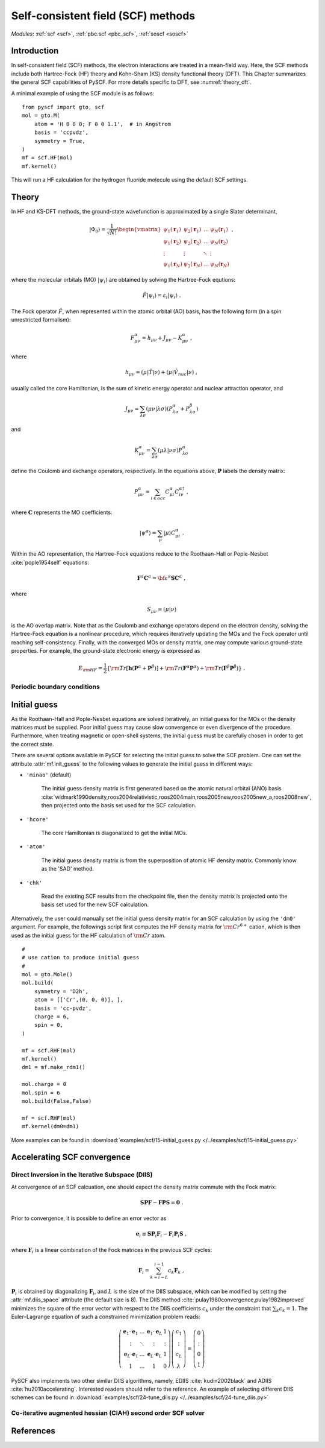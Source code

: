 .. _theory_scf:

***********************************
Self-consistent field (SCF) methods
***********************************

*Modules*: :ref:`scf <scf>`, :ref:`pbc.scf <pbc_scf>`, :ref:`soscf <soscf>` 

Introduction
============
In self-consistent field (SCF) methods, the electron interactions are treated in a mean-field way.
Here, the SCF methods include both Hartree-Fock (HF) theory and Kohn-Sham (KS) density functional theory (DFT).
This Chapter summarizes the general SCF capabilities of PySCF. 
For more details specific to DFT, see :numref:`theory_dft`.

A minimal example of using the SCF module is as follows::

    from pyscf import gto, scf
    mol = gto.M(
        atom = 'H 0 0 0; F 0 0 1.1',  # in Angstrom
        basis = 'ccpvdz',
        symmetry = True,
    )
    mf = scf.HF(mol)
    mf.kernel()

This will run a HF calculation for the hydrogen fluoride molecule using the default SCF settings.


Theory
======
In HF and KS-DFT methods, the ground-state wavefunction is approximated by a single Slater determinant,

.. math::

   |\Phi_0\rangle = \frac{1}{\sqrt{N!}}
   \begin{vmatrix} 
   \psi_1(\mathbf{r}_1) &\psi_2(\mathbf{r}_1) &\dots  &\psi_N(\mathbf{r}_1)\\
   \psi_1(\mathbf{r}_2) &\psi_2(\mathbf{r}_2) &\dots  &\psi_N(\mathbf{r}_2)\\
   \vdots               &\vdots               &\ddots &\vdots\\
   \psi_1(\mathbf{r}_N) &\psi_2(\mathbf{r}_N) &\dots  &\psi_N(\mathbf{r}_N)
   \end{vmatrix} \;,

where the molecular orbitals (MO) :math:`|\psi_i\rangle` are obtained by solving the Hartree-Fock equtions:

.. math::

   \hat{F}|\psi_i\rangle = \varepsilon_i |\psi_i\rangle \;.

The Fock operator :math:`\hat{F}`, when represented within the atomic orbital (AO) basis, has the following form 
(in a spin unrestricted formalism):

.. math::

   F_{\mu\nu}^{\alpha} = h_{\mu\nu} + J_{\mu\nu} - K_{\mu\nu}^{\alpha} \;,

where 

.. math::

   h_{\mu\nu} = \left( \mu | \hat{T} |\nu \right) + \left( \mu | \hat{V}_{nuc} |\nu \right) \;, 

usually called the core Hamiltonian, is the sum of kinetic energy operator and nuclear attraction operator, and

.. math::

   J_{\mu\nu} = \sum_{\lambda\sigma} \left(\mu\nu|\lambda\sigma\right) \left(P_{\lambda\sigma}^{\alpha}+P_{\lambda\sigma}^{\beta}\right)

and 

.. math::

   K_{\mu\nu}^{\alpha} = \sum_{\lambda\sigma} \left(\mu\lambda|\nu\sigma\right) P_{\lambda\sigma}^{\alpha}  

define the Coulomb and exchange operators, respectively.
In the equations above, :math:`\mathbf{P}` labels the density matrix:

.. math::

   P_{\mu\nu}^{\alpha} = \sum_{i\in occ} C_{\mu i}^{\alpha} C_{i\nu}^{\alpha\dagger} \;,

where :math:`\mathbf{C}` represents the MO coefficients:

.. math::

   |\psi^{\alpha}\rangle  = \sum_{\mu} |\mu\rangle C_{\mu i}^{\alpha} \;.

Within the AO representation, the Hartree-Fock equations reduce to the Roothaan-Hall or Pople-Nesbet :cite:`pople1954self` equations:

.. math::

   \mathbf{F}^{\alpha} \mathbf{C}^{\alpha} = \bf{\varepsilon}^{\alpha} \mathbf{S} \mathbf{C}^{\alpha} \;,

where 

.. math::

   S_{\mu\nu} = \left( \mu | \nu \right) 

is the AO overlap matrix. 
Note that as the Coulomb and exchange operators depend on the electron density, 
solving the Hartree-Fock equation is a nonlinear procedure,
which requires iteratively updating the MOs and the Fock operator until reaching self-consistency.
Finally, with the converged MOs or density matrix, one may compute various ground-state properties.
For example, the ground-state electronic energy is expressed as

.. math::

   E_{\rm HF} = \frac{1}{2} \left\{{\rm Tr}[\mathbf{h}(\mathbf{P}^{\alpha}+\mathbf{P}^{\beta})]
              + {\rm Tr}(\mathbf{F}^{\alpha}\mathbf{P}^{\alpha}) + {\rm Tr}(\mathbf{F}^{\beta}\mathbf{P}^{\beta}) \right\} \;. 


Periodic boundary conditions
----------------------------


Initial guess
=============
As the Roothaan-Hall and Pople-Nesbet equations are solved iteratively, 
an initial guess for the MOs or the density matrices must be supplied.
Poor initial guess may cause slow convergence or even divergence of the procedure. 
Furthermore, when treating magnetic or open-shell systems, 
the initial guess must be carefully chosen in order to get the correct state.

There are several options available in PySCF for selecting the initial guess to solve the 
SCF problem. One can set the attribute :attr:`mf.init_guess`
to the following values to generate the initial guess in different ways:

* ``'minao'`` (default)

    The initial guess density matrix is first generated based on the atomic natural orbital (ANO) basis 
    :cite:`widmark1990density,roos2004relativistic,roos2004main,roos2005new,roos2005new_a,roos2008new`,
    then projected onto the basis set used for the SCF calculation.

* ``'hcore'``

    The core Hamiltonian is diagonalized to get the initial MOs. 

* ``'atom'``

    The initial guess density matrix is from the superposition of atomic HF
    density matrix. Commonly know as the 'SAD' method.

* ``'chk'``

    Read the existing SCF results from the checkpoint file, then the density matrix is projected onto the
    basis set used for the new SCF calculation.

Alternatively, the user could manually set the initial guess density matrix for an SCF calculation 
by using the ``'dm0'`` argument. 
For example, the followings script first computes the HF density matrix for :math:`\rm Cr^{6+}` cation,  
which is then used as the initial guess for the HF calculation of :math:`\rm Cr` atom. ::

    #
    # use cation to produce initial guess
    #
    mol = gto.Mole()
    mol.build(
        symmetry = 'D2h',
        atom = [['Cr',(0, 0, 0)], ],
        basis = 'cc-pvdz',
        charge = 6,
        spin = 0,
    )

    mf = scf.RHF(mol)
    mf.kernel()
    dm1 = mf.make_rdm1()

    mol.charge = 0
    mol.spin = 6
    mol.build(False,False)

    mf = scf.RHF(mol)
    mf.kernel(dm0=dm1)

More examples can be found in 
:download:`examples/scf/15-initial_guess.py </../examples/scf/15-initial_guess.py>` 

Accelerating SCF convergence
============================

Direct Inversion in the Iterative Subspace (DIIS)
-------------------------------------------------
At convergence of an SCF calcuation, one should expect the density matrix commute with 
the Fock matrix:

.. math::

   \mathbf{SPF} - \mathbf{FPS} = \mathbf{0} \;.

Prior to convergence, it is possible to define an error vector as

.. math::

   \mathbf{e}_i \equiv \mathbf{S}\mathbf{P}_i\mathbf{F}_i - \mathbf{F}_i\mathbf{P}_i\mathbf{S} \;,

where :math:`\mathbf{F}_i` is a linear combination of the Fock matrices in the previous SCF cycles:

.. math::

   \mathbf{F}_i = \sum_{k=i-L}^{i-1} c_k \mathbf{F}_k \;,

:math:`\mathbf{P}_i` is obtained by diagonalizing :math:`\mathbf{F}_i`, and
:math:`L` is the size of the DIIS subspace, which can be modified by setting the :attr:`mf.diis_space` attribute 
(the default size is 8).
The DIIS method :cite:`pulay1980convergence,pulay1982improved` 
minimizes the square of the error vector 
with respect to the DIIS coefficients :math:`c_k`
under the constraint that :math:`\sum_k c_k = 1`.
The Euler–Lagrange equation of such a constrained minimization problem reads:

.. math::

   \left( 
   \begin{array}{cccc} 
   \mathbf{e}_1\cdot\mathbf{e}_1  &\dots  &\mathbf{e}_1\cdot\mathbf{e}_L  &1      \\ 
   \vdots                         &\ddots &\vdots                         &\vdots \\
   \mathbf{e}_L\cdot\mathbf{e}_1  &\dots  &\mathbf{e}_L\cdot\mathbf{e}_L  &1      \\
   1                              &\dots  &1                              &0
   \end{array}
   \right) \left( 
   \begin{array}{c}
   c_1    \\
   \vdots \\
   c_{L}  \\
   \lambda
   \end{array} 
   \right) = \left(
   \begin{array}{c}
   0       \\
   \vdots  \\
   0       \\
   1
   \end{array}
   \right) 

PySCF also implements two other similar DIIS algorithms, 
namely, EDIIS :cite:`kudin2002black` and ADIIS :cite:`hu2010accelerating`. 
Interested readers should refer to the reference.
An example of selecting different DIIS schemes can be found in 
:download:`examples/scf/24-tune_diis.py </../examples/scf/24-tune_diis.py>`

Co-iterative augmented hessian (CIAH) second order SCF solver
-------------------------------------------------------------

References
==========
.. bibliography:: ref_scf.bib
   :style: unsrt
